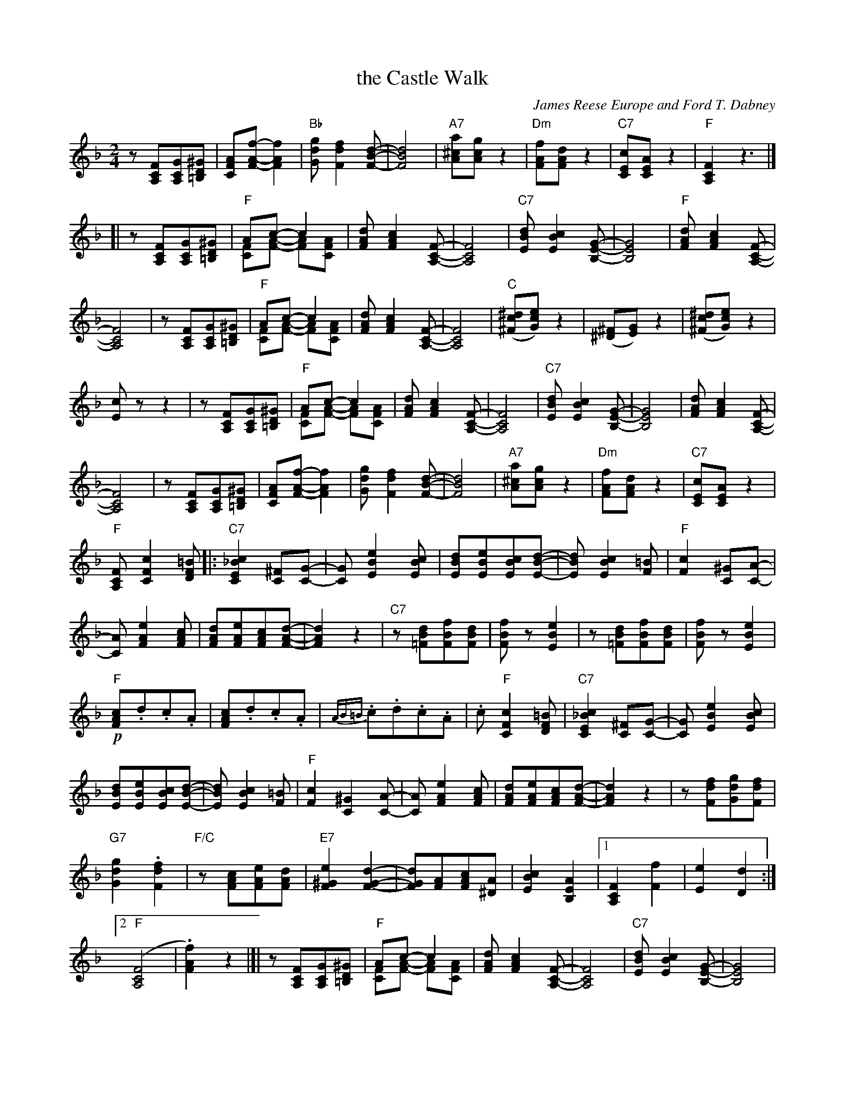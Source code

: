 X: 1
T: the Castle Walk
C: James Reese Europe and Ford T. Dabney
R: TROT and ONE STEP
N: This is version 2, for ABC software that understands voice overlays and tremolo notation.
Z: 2018 John Chambers <jc:trillian.mit.edu>
M: 2/4
L: 1/8
K: F clef=treble
%%continueall
z[FCA,][GCA,][^GD=B,] | [AFC][f-A-F-][f2A2F2] | "Bb"[gdG][f2d2F2][d-B-F-] | [d4B4F4] | "A7"[a^cA][gcA]z2 |
%
"Dm"[fAF][dAF]z2 | "C7"[cEC][AEC]z2 | "F"[F2C2A,2]z3 |]\
[| z[FCA,][GCA,][^GD=B,] | "F"Ac- c2 & [FC][A-F-] [AF][AFC] | [dAF][c2A2F2][F-C-A,-] |
%
[F4C4A,4] | "C7"[dBE][c2B2E2][G-E-B,-] | [G4E4B,4] | "F"[dAF][c2A2F2][F-C-A,-] | [F4C4A,4] | z[FCA,][GCA,][^GD=B,] |
%
"F"Ac- c2 & [FC][A-F-] [AF][AFC] | [dAF][c2A2F2][F-C-A,-] | [F4C4A,4] | ("C"[^dc^F][ecG])z2 | ([^F^D][GE])z2 | ([^dc^F][ecG])z2 |
%
[cE]zz2 | z[FCA,][GCA,][^GD=B,] | "F"Ac- c2 & [FC][A-F-] [AF][AFC] | [dAF][c2A2F2][F-C-A,-] |\
[F4C4A,4] | "C7"[dBE][c2B2E2][G-E-B,-] | [G4E4B,4] |
[dAF][c2A2F2][F-C-A,-] | [F4C4A,4] | z[FCA,][GCA,][^GD=B,] |\
[AFC][f-A-F-][f2A2F2] | [gdG][f2d2F2][d-B-F-] | [d4B4F4] | "A7"[a^cA][gcA]z2 |
%
"Dm"[fAF][dAF]z2 | "C7"[cEC][AEC]z2 | "F"[FCA,][c2F2C2][=BFD] |:\
"C7"[c2_B2E2C2][^FC][G-C-] | [GC][e2B2E2][cBE] | [dBE][eBE][cBE][d-B-E-] | [dBE][c2B2E2][=BF] |
%
"F"[c2F2][^GC][A-C-] | [AC][e2A2F2][cAF] | [dAF][eAF][cAF][d-A-F-] | [d2A2F2]z2 |\
"C7"z[dB=F][fBF][dBF] | [fBF]z[e2B2E2] | z[dB=F][fBF][dBF] |
%
[fBF]z[e2B2E2] | !p!"F"[cAF].d.c.A | [cAF].d.c.A | {AB=B}.c.d.c.A |\
.c"F"[c2F2C2][=BFD] | "C7"[c2_B2E2C2] [^FC][G-C-] | [GC][e2B2E2][cBE] |
%
[dBE][eBE][cBE][d-B-E-] | [dBE][c2B2E2][=BF] | "F"[c2F2][^G2C2][A-C-] | [AC] [e2A2F2][cAF] |\
[dAF][eAF][cAF][d-A-F-] | [d2A2F2]z2 | z[fdF][gdG][fdF] |
"G7"[g2d2G2].[f2d2F2] | "F/C"z[cAF][eAF][dAF] | "E7"[e2^G2F2][d2-G2-F2-] | [dGF][AF][cAF][A^D] | [c2B2E2][A2E2B,2] |\
[1 [F2C2A,2][f2F2] | [e2E2][d2D2] :|
%
[2 ("F"[F4C4A,4] | .[f2A2F2])z2 |[| z[FCA,][GCA,][^GD=B,] |\
"F"Ac- c2 & [FC][A-F-] [AF][AFC] | [dAF][c2A2F2][F-C-A,-] | [F4C4A,4] |"C7"[dBE][c2B2E2][G-E-B,-] |
%
[G4E4B,4] | [dAF][c2A2F2][F-C-A,-] | [F4C4A,4] | z[FCA,][GCA,][^GD=B,] |\
"F"Ac- c2 & [FC][A-F-] [AF][AFC] | [dAF][c2A2F2][F-C-A,-] | [F4C4A,4] |
%
([^dc^F].[ecG])z2 | ([^F^D].[GE])z2 | ([^dc^F].[ecG])z2 | [cE]zzz2 |\
z[FCA,][GCA,][^GD=B,] |"F"Ac- c2 & [FC][A-F-] [AF][AFC] | [dAF][c2A2F2][F-C-A,-] |
%
[F4C4A,4] | [dBE][c2B2E2][G-E-B,-] | [G4E4B,4] | [dAF][c2A2F2][F-C-A,-] | [F4C4A,4] |\
z[FCA,][GCA,][^GD=B,] | [AFC][f-A-F-][f2A2F2] |
"G7"[gdG][f2d2G2][d-B-F-] | [d4B2F2] | "A7"[a^cA][gcA]z2 |\
"Dm"[fAF][dAF]z2 | "C7"[cEC][AEC]z2 | "F"[FCA,] A^GA |: "A7"E4- & z[G,/A,/]B,/ [G,A,][G,/A,/]B,/ |
%
[EG,A,] [AA,][^G^G,][AA,] | "Dm"D4- & z[F,/A,/]B,/ [F,A,][F,/A,/]B,/ | [DA,F,] [dD][^c^C][dD] |\
"D7"^F4- & z[C/D/]_E/ [CD][C/D/]E/ | [FDC] [dD][^c^C][dD] | "Gm"G4 & z[D/B,/]_E/ [DB,]z | "Fdim7"[^G4F4D4=B,4] |
%
"A7"[A=G^C][A2G2C2][A-G-C-] | [AGC][G^CA,][FCA,][EA,G,] | "D"[AFA,][A2F2A,2][A-F-A,-] | [AFA,][FA,][EA,][DA,] |\
"E7"[ED^G,][F2E2G,2][E-D-G,-] | [EDG,][=B,^G,][=CG,][DG,] | "A"[E2^C2A,2]A2 |
%
^G2A2 | "A7"E4 & z[G,/A,/]B,/ [G,A,][G,/A,/]B,/ | [EG,A,] [AA,][^G^G,][AA,] |\
"Dm"D4- & z[F,/A,/]B,/ [F,A,][F,/A,/]B,/ |  "D7"[DA,F,] [dD][^c^C][dD] | "D"^F4 & z[C/D/]_E/ [CD][C/D/]E/ |
%
[^FDC] [dD][_e_E][dD] | "Gm"G [D/B,/][D/B,/] [DB,][DB,] | "C7"[B4E4B,4] |\
"F"[AFC][A2F2C2][AFC] | "D7"[A4G4^C4] | "Db+"[A^F=C][A2F2C2][AFC] | [A4=F4A,4] |
%
"F"[AFC][B2F2C2][cAFC] | "G7"[d2=B2F2D2]"C7"[c2_B2E2] |\
[1 "F"[F4-C4-A,4-] | [FCA,] [AA,][^G^G,][AA,] :|\
[2 "F"[FCA,]G/A/ "C7"B/c/d/e/ | [fAF]z "^8-"[fAF] |]
